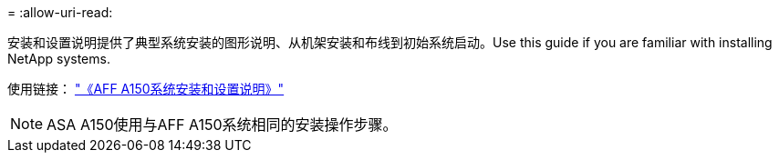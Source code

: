 = 
:allow-uri-read: 


安装和设置说明提供了典型系统安装的图形说明、从机架安装和布线到初始系统启动。Use this guide if you are familiar with installing NetApp systems.

使用链接： link:../media/PDF/Jan_2024_Rev2_AFFA150_ISI_IEOPS-1480.pdf["《AFF A150系统安装和设置说明》"^]


NOTE: ASA A150使用与AFF A150系统相同的安装操作步骤。
